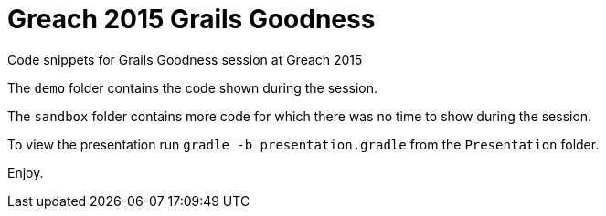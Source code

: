 = Greach 2015 Grails Goodness

Code snippets for Grails Goodness session at Greach 2015

The `demo` folder contains the code shown during the session.

The `sandbox` folder contains more code for which there was no time to show during the session.

To view the presentation run `gradle -b presentation.gradle` from the `Presentation` folder.

Enjoy.